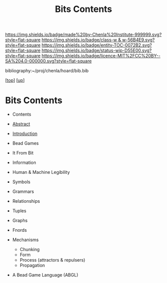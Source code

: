 #   -*- mode: org; fill-column: 60 -*-
#+STARTUP: showall
#+TITLE:   Bits Contents
#+LINK: pdf   pdfview:~/proj/chenla/hoard/lib/

[[https://img.shields.io/badge/made%20by-Chenla%20Institute-999999.svg?style=flat-square]] 
[[https://img.shields.io/badge/class-w & w-56B4E9.svg?style=flat-square]]
[[https://img.shields.io/badge/entity-TOC-0072B2.svg?style=flat-square]]
[[https://img.shields.io/badge/status-wip-D55E00.svg?style=flat-square]]
[[https://img.shields.io/badge/licence-MIT%2FCC%20BY--SA%204.0-000000.svg?style=flat-square]]

bibliography:~/proj/chenla/hoard/bib.bib

[[[../../index.org][top]]] [[[../index.org][up]]]

* Bits Contents
  :PROPERTIES:
  :CUSTOM_ID:
  :Name:      /home/deerpig/proj/chenla/warp/ww01/index.org
  :Created:   2018-09-22T10:29@Prek Leap (11.642600N-104.919210W)
  :ID:        528f892f-225c-4df2-a383-dfdb68c759e3
  :VER:       590859030.930580738
  :GEO:       48P-491193-1287029-15
  :BXID:      proj:YCM1-8146
  :Class:     primer
  :Entity:    toc
  :Status:    wip 
  :Licence:   MIT/CC BY-SA 4.0
  :END:

  - Contents
  - [[./abstract.org][Abstract]]
  - [[./intro.org][Introduction]]

  - Bead Games
  - It From Bit
  - Information
  - Human & Machine Legibility
  - Symbols
  - Grammars
  - Relationships
  - Tuples
  - Graphs
  - Fnords
  - Mechanisms
    - Chunking
    - Form
    - Process (attractors & repulsers)
    - Propagation
  - A Bead Game Language (ABGL)
